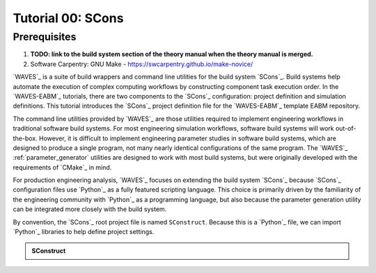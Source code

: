 ##################
Tutorial 00: SCons
##################

*************
Prerequisites
*************

1. **TODO: link to the build system section of the theory manual when the theory manual is merged.**
2. Software Carpentry: GNU Make -  https://swcarpentry.github.io/make-novice/

`WAVES`_ is a suite of build wrappers and command line utilities for the build system `SCons`_. Build systems help
automate the execution of complex computing workflows by constructing component task execution order. In the
`WAVES-EABM`_ tutorials, there are two components to the `SCons`_ configuration: project definition and simulation
definitions. This tutorial introduces the `SCons`_ project definition file for the `WAVES-EABM`_ template EABM
repository.

The command line utilities provided by `WAVES`_ are those utilities required to implement engineering workflows in
traditional software build systems. For most engineering simulation workflows, software build systems will work
out-of-the-box. However, it is difficult to implement engineering parameter studies in software build systems, which are
designed to produce a single program, not many nearly identical configurations of the same program. The `WAVES`_
:ref:`parameter_generator` utilities are designed to work with most build systems, but were originally developed with
the requirements of `CMake`_ in mind.

For production engineering analysis, `WAVES`_ focuses on extending the build system `SCons`_ because `SCons`_
configuration files use `Python`_ as a fully featured scripting language. This choice is primarily driven by the
familiarity of the engineering community with `Python`_ as a programming language, but also because the parameter
generation utility can be integrated more closely with the build system.

By convention, the `SCons`_ root project file is named ``SConstruct``. Because this is a `Python`_ file, we can import
`Python`_ libraries to help define project settings. 

.. admonition:: SConstruct

   .. literalinclude:: eabm_SConstruct
      :language: Python
      :lineno-match:
